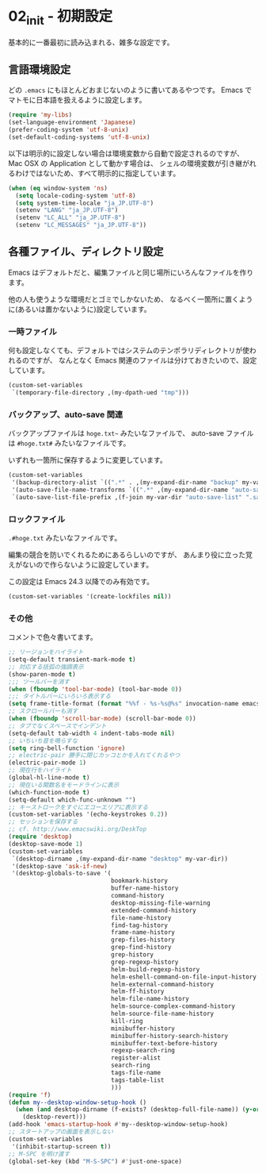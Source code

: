 #+STARTUP: showall

* 02_init - 初期設定
基本的に一番最初に読み込まれる、雑多な設定です。

** 言語環境設定
どの =.emacs= にもほとんどおまじないのように書いてあるやつです。
Emacs でマトモに日本語を扱えるように設定します。

#+BEGIN_SRC emacs-lisp
(require 'my-libs)
(set-language-environment 'Japanese)
(prefer-coding-system 'utf-8-unix)
(set-default-coding-systems 'utf-8-unix)
#+END_SRC

以下は明示的に設定しない場合は環境変数から自動で設定されるのですが、
Mac OSX の Application として動かす場合は、
シェルの環境変数が引き継がれるわけではないため、すべて明示的に指定しています。

#+BEGIN_SRC emacs-lisp
(when (eq window-system 'ns)
  (setq locale-coding-system 'utf-8)
  (setq system-time-locale "ja_JP.UTF-8")
  (setenv "LANG" "ja_JP.UTF-8")
  (setenv "LC_ALL" "ja_JP.UTF-8")
  (setenv "LC_MESSAGES" "ja_JP.UTF-8"))
#+END_SRC

** 各種ファイル、ディレクトリ設定
Emacs はデフォルトだと、編集ファイルと同じ場所にいろんなファイルを作ります。

他の人も使うような環境だとゴミでしかないため、
なるべく一箇所に置くように(あるいは置かないように)設定しています。

*** 一時ファイル
何も設定しなくても、デフォルトではシステムのテンポラリディレクトリが使われるのですが、
なんとなく Emacs 関連のファイルは分けておきたいので、設定しています。

#+BEGIN_SRC emacs-lisp
(custom-set-variables
 `(temporary-file-directory ,(my-dpath-ued "tmp")))
#+END_SRC

*** バックアップ、auto-save 関連
バックアップファイルは =hoge.txt~= みたいなファイルで、
auto-save ファイルは =#hoge.txt#= みたいなファイルです。

いずれも一箇所に保存するように変更しています。

#+BEGIN_SRC emacs-lisp
(custom-set-variables
 '(backup-directory-alist `((".*" . ,(my-expand-dir-name "backup" my-var-dir))))
 '(auto-save-file-name-transforms `((".*" ,(my-expand-dir-name "auto-save" my-var-dir) t)))
 `(auto-save-list-file-prefix ,(f-join my-var-dir "auto-save-list" ".saves-")))
#+END_SRC

*** ロックファイル
=.#hoge.txt= みたいなファイルです。

編集の競合を防いでくれるためにあるらしいのですが、
あんまり役に立った覚えがないので作らないように設定しています。

この設定は Emacs 24.3 以降でのみ有効です。

#+BEGIN_SRC emacs-lisp
(custom-set-variables '(create-lockfiles nil))
#+END_SRC

*** その他
コメントで色々書いてます。

#+BEGIN_SRC emacs-lisp
;; リージョンをハイライト
(setq-default transient-mark-mode t)
;; 対応する括弧の強調表示
(show-paren-mode t)
;;; ツールバーを消す
(when (fboundp 'tool-bar-mode) (tool-bar-mode 0))
;;; タイトルバーにいろいろ表示する
(setq frame-title-format (format "%%f - %s-%s@%s" invocation-name emacs-version system-name))
;; スクロールバーも消す
(when (fboundp 'scroll-bar-mode) (scroll-bar-mode 0))
;; タブでなくスペースでインデント
(setq-default tab-width 4 indent-tabs-mode nil)
;; いちいち音を鳴らすな
(setq ring-bell-function 'ignore)
;; electric-pair 勝手に閉じカッコとかを入れてくれるやつ
(electric-pair-mode 1)
;; 現在行をハイライト
(global-hl-line-mode t)
;; 現在いる関数名をモードラインに表示
(which-function-mode t)
(setq-default which-func-unknown "")
;; キーストロークをすぐにエコーエリアに表示する
(custom-set-variables '(echo-keystrokes 0.2))
;; セッションを保存する
;; cf. http://www.emacswiki.org/DeskTop
(require 'desktop)
(desktop-save-mode 1)
(custom-set-variables
 `(desktop-dirname ,(my-expand-dir-name "desktop" my-var-dir))
 '(desktop-save 'ask-if-new)
 '(desktop-globals-to-save '(
                             bookmark-history
                             buffer-name-history
                             command-history
                             desktop-missing-file-warning
                             extended-command-history
                             file-name-history
                             find-tag-history
                             frame-name-history
                             grep-files-history
                             grep-find-history
                             grep-history
                             grep-regexp-history
                             helm-build-regexp-history
                             helm-eshell-command-on-file-input-history
                             helm-external-command-history
                             helm-ff-history
                             helm-file-name-history
                             helm-source-complex-command-history
                             helm-source-file-name-history
                             kill-ring
                             minibuffer-history
                             minibuffer-history-search-history
                             minibuffer-text-before-history
                             regexp-search-ring
                             register-alist
                             search-ring
                             tags-file-name
                             tags-table-list
                             )))
(require 'f)
(defun my--desktop-window-setup-hook ()
  (when (and desktop-dirname (f-exists? (desktop-full-file-name)) (y-or-n-p "Revert desktop?"))
    (desktop-revert)))
(add-hook 'emacs-startup-hook #'my--desktop-window-setup-hook)
;; スタートアップの画面を表示しない
(custom-set-variables
 '(inhibit-startup-screen t))
;; M-SPC を明け渡す
(global-set-key (kbd "M-S-SPC") #'just-one-space)
#+END_SRC
